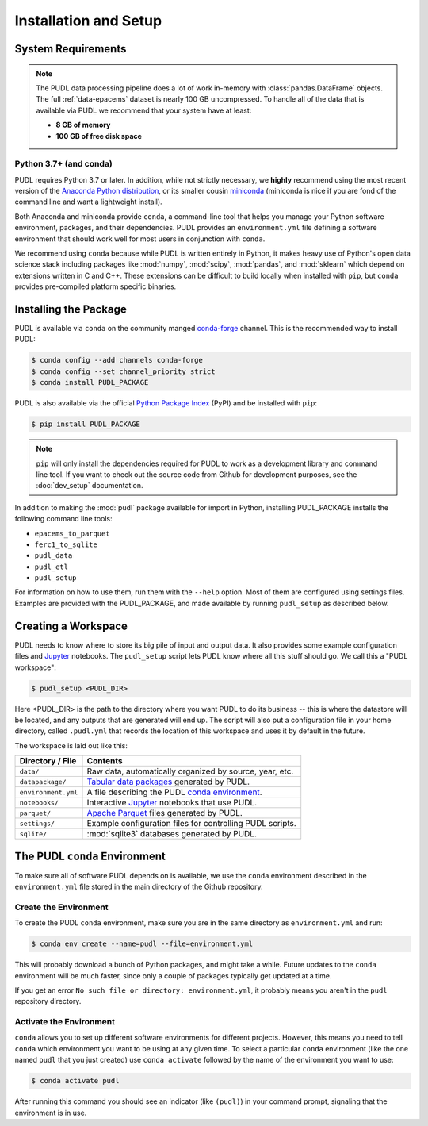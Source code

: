 Installation and Setup
=======================

.. _install-requirements:

-------------------------------------------------------------------------------
System Requirements
-------------------------------------------------------------------------------

.. note::

    The PUDL data processing pipeline does a lot of work in-memory with
    :class:`pandas.DataFrame` objects. The full :ref:`data-epacems` dataset is
    nearly 100 GB uncompressed. To handle all of the data that is available via
    PUDL we recommend that your system have at least:

    * **8 GB of memory**
    * **100 GB of free disk space**

Python 3.7+ (and conda)
^^^^^^^^^^^^^^^^^^^^^^^

PUDL requires Python 3.7 or later. In addition, while not strictly necessary,
we **highly** recommend using the most recent version of the `Anaconda Python
distribution <https://www.anaconda.com/distribution/>`__, or its smaller cousin
`miniconda <https://conda.io/miniconda.html>`__ (miniconda is nice if you
are fond of the command line and want a lightweight install).

Both Anaconda and miniconda provide ``conda``, a command-line tool that helps
you manage your Python software environment, packages, and their dependencies.
PUDL provides an ``environment.yml`` file defining a software environment that
should work well for most users in conjunction with ``conda``.

We recommend using ``conda`` because while PUDL is written entirely in Python,
it makes heavy use of Python's open data science stack including packages like
:mod:`numpy`, :mod:`scipy`, :mod:`pandas`, and :mod:`sklearn` which depend on
extensions written in C and C++. These extensions can be difficult to build
locally when installed with ``pip``, but ``conda`` provides pre-compiled
platform specific binaries.

.. _install-pudl:

-------------------------------------------------------------------------------
Installing the Package
-------------------------------------------------------------------------------

PUDL is available via ``conda`` on the community manged
`conda-forge <https://conda-forge.org/>`__ channel. This is the recommended way
to install PUDL:

.. code-block::

    $ conda config --add channels conda-forge
    $ conda config --set channel_priority strict
    $ conda install PUDL_PACKAGE

PUDL is also available via the official
`Python Package Index <https://pypi.org>`_ (PyPI) and be installed with
``pip``:

.. code-block:: console

    $ pip install PUDL_PACKAGE

.. note::

    ``pip`` will only install the dependencies required for PUDL to work as a
    development library and command line tool. If you want to check out the
    source code from Github for development purposes, see the
    :doc:`dev_setup` documentation.

In addition to making the :mod:`pudl` package available for import in Python,
installing PUDL_PACKAGE installs the following command line tools:

* ``epacems_to_parquet``
* ``ferc1_to_sqlite``
* ``pudl_data``
* ``pudl_etl``
* ``pudl_setup``

For information on how to use them, run them with the ``--help`` option. Most
of them are configured using settings files. Examples are provided with the
PUDL_PACKAGE, and made available by running ``pudl_setup`` as described below.

.. todo::

    Fill out the precise details of installation after we've tested it with a
    pre-release.

.. _install-workspace:

-------------------------------------------------------------------------------
Creating a Workspace
-------------------------------------------------------------------------------

PUDL needs to know where to store its big pile of input and output data. It
also provides some example configuration files and
`Jupyter <https://jupyter.org>`__ notebooks. The ``pudl_setup`` script lets
PUDL know where all this stuff should go. We call this a "PUDL workspace":

.. code-block:: console

    $ pudl_setup <PUDL_DIR>

Here <PUDL_DIR> is the path to the directory where you want PUDL to do its
business -- this is where the datastore will be located, and any outputs that
are generated will end up. The script will also put a configuration file in
your home directory, called ``.pudl.yml`` that records the location of this
workspace and uses it by default in the future.

The workspace is laid out like this:

==================== ==========================================================
**Directory / File** **Contents**
-------------------- ----------------------------------------------------------
``data/``            Raw data, automatically organized by source, year, etc.
-------------------- ----------------------------------------------------------
``datapackage/``     `Tabular data packages <https://frictionlessdata.io/specs/tabular-data-package/>`__ generated by PUDL.
-------------------- ----------------------------------------------------------
``environment.yml``  A file describing the PUDL
                     `conda environment <https://docs.conda.io/projects/conda/en/latest/user-guide/tasks/manage-environments.html>`__.
-------------------- ----------------------------------------------------------
``notebooks/``       Interactive `Jupyter <https://jupyter.org>`__
                     notebooks that use PUDL.
-------------------- ----------------------------------------------------------
``parquet/``         `Apache Parquet <https://parquet.apache.org/>`__ files
                     generated by PUDL.
-------------------- ----------------------------------------------------------
``settings/``        Example configuration files for controlling PUDL scripts.
-------------------- ----------------------------------------------------------
``sqlite/``          :mod:`sqlite3` databases generated by PUDL.
==================== ==========================================================

.. _install-conda-env:

-------------------------------------------------------------------------------
The PUDL ``conda`` Environment
-------------------------------------------------------------------------------
To make sure all of software PUDL depends on is available, we use the ``conda``
environment described in the ``environment.yml`` file stored in the main
directory of the Github repository.

Create the Environment
^^^^^^^^^^^^^^^^^^^^^^
To create the PUDL ``conda`` environment, make sure you are in the same
directory as ``environment.yml`` and run:

.. code-block:: console

   $ conda env create --name=pudl --file=environment.yml

This will probably download a bunch of Python packages, and might take a while.
Future updates to the ``conda`` environment will be much faster, since only a
couple of packages typically get updated at a time.

If you get an error ``No such file or directory: environment.yml``, it
probably means you aren't in the ``pudl`` repository directory.

Activate the Environment
^^^^^^^^^^^^^^^^^^^^^^^^
``conda`` allows you to set up different software environments for different
projects. However, this means you need to tell ``conda`` which environment you
want to be using at any given time. To select a particular ``conda``
environment (like the one named ``pudl`` that you just created) use ``conda
activate`` followed by the name of the environment you want to use:

.. code-block:: console

   $ conda activate pudl

After running this command you should see an indicator (like ``(pudl)``) in
your command prompt, signaling that the environment is in use.

.. seealso::

    `Managing Environments <https://conda.io/docs/user-guide/tasks/manage-environments.html>`__, in the ``conda`` documentation.

